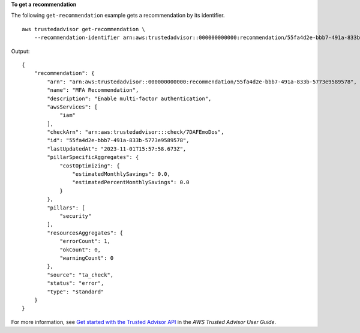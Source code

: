 **To get a recommendation**

The following ``get-recommendation`` example gets a recommendation by its identifier. ::

    aws trustedadvisor get-recommendation \
        --recommendation-identifier arn:aws:trustedadvisor::000000000000:recommendation/55fa4d2e-bbb7-491a-833b-5773e9589578

Output::

    {
        "recommendation": {
            "arn": "arn:aws:trustedadvisor::000000000000:recommendation/55fa4d2e-bbb7-491a-833b-5773e9589578",
            "name": "MFA Recommendation",
            "description": "Enable multi-factor authentication",
            "awsServices": [
                "iam"
            ],
            "checkArn": "arn:aws:trustedadvisor:::check/7DAFEmoDos",
            "id": "55fa4d2e-bbb7-491a-833b-5773e9589578",
            "lastUpdatedAt": "2023-11-01T15:57:58.673Z",
            "pillarSpecificAggregates": {
                "costOptimizing": {
                    "estimatedMonthlySavings": 0.0,
                    "estimatedPercentMonthlySavings": 0.0
                }
            },
            "pillars": [
                "security"
            ],
            "resourcesAggregates": {
                "errorCount": 1,
                "okCount": 0,
                "warningCount": 0
            },
            "source": "ta_check",
            "status": "error",
            "type": "standard"
        }
    }

For more information, see `Get started with the Trusted Advisor API <https://docs.aws.amazon.com/awssupport/latest/user/get-started-with-aws-trusted-advisor-api.html>`__ in the *AWS Trusted Advisor User Guide*.